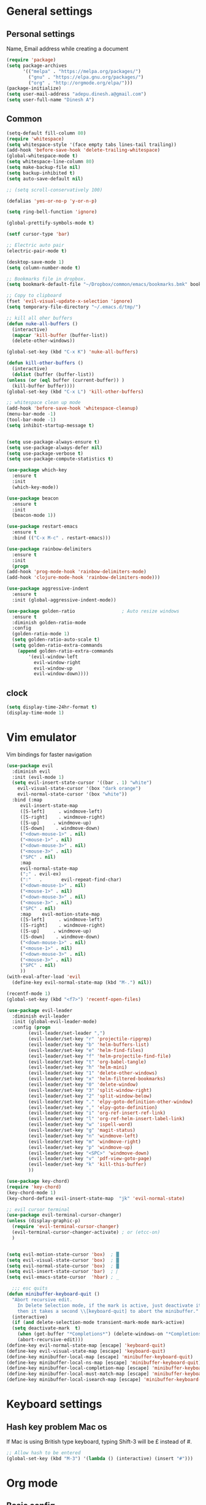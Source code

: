 * General settings

** Personal settings
   Name, Email address while creating a document
   #+BEGIN_SRC emacs-lisp
     (require 'package)
     (setq package-archives
           '(("melpa" . "https://melpa.org/packages/")
             ("gnu" . "https://elpa.gnu.org/packages/")
             ("org" . "http://orgmode.org/elpa/")))
     (package-initialize)
     (setq user-mail-address "adepu.dinesh.a@gmail.com")
     (setq user-full-name "Dinesh A")
   #+END_SRC

** Common
   #+BEGIN_SRC emacs-lisp
     (setq-default fill-column 80)
     (require 'whitespace)
     (setq whitespace-style '(face empty tabs lines-tail trailing))
     (add-hook 'before-save-hook 'delete-trailing-whitespace)
     (global-whitespace-mode t)
     (setq whitespace-line-column 80)
     (setq make-backup-file nil)
     (setq backup-inhibited t)
     (setq auto-save-default nil)

     ;; (setq scroll-conservatively 100)

     (defalias 'yes-or-no-p 'y-or-n-p)

     (setq ring-bell-function 'ignore)

     (global-prettify-symbols-mode t)

     (setf cursor-type 'bar)

     ;; Electric auto pair
     (electric-pair-mode t)

     (desktop-save-mode 1)
     (setq column-number-mode t)

     ;; Bookmarks file in dropbox.
     (setq bookmark-default-file "~/Dropbox/common/emacs/bookmarks.bmk" bookmark-save-flag 1)

     ;; Copy to clipboard
     (fset 'evil-visual-update-x-selection 'ignore)
     (setq temporary-file-directory "~/.emacs.d/tmp/")

     ;; kill all oher buffers
     (defun nuke-all-buffers ()
       (interactive)
       (mapcar 'kill-buffer (buffer-list))
       (delete-other-windows))

     (global-set-key (kbd "C-x K") 'nuke-all-buffers)

     (defun kill-other-buffers ()
       (interactive)
       (dolist (buffer (buffer-list))
	 (unless (or (eql buffer (current-buffer)) )
	   (kill-buffer buffer))))
     (global-set-key (kbd "C-x L") 'kill-other-buffers)

     ;; whitespace clean up mode
     (add-hook 'before-save-hook 'whitespace-cleanup)
     (menu-bar-mode -1)
     (tool-bar-mode -1)
     (setq inhibit-startup-message t)


     (setq use-package-always-ensure t)
     (setq use-package-always-defer nil)
     (setq use-package-verbose t)
     (setq use-package-compute-statistics t)

     (use-package which-key
       :ensure t
       :init
       (which-key-mode))

     (use-package beacon
       :ensure t
       :init
       (beacon-mode 1))

     (use-package restart-emacs
       :ensure t
       :bind (("C-x M-c" . restart-emacs)))

     (use-package rainbow-delimiters
       :ensure t
       :init
       (progn
	 (add-hook 'prog-mode-hook 'rainbow-delimiters-mode)
	 (add-hook 'clojure-mode-hook 'rainbow-delimiters-mode)))

     (use-package aggressive-indent
       :ensure t
       :init (global-aggressive-indent-mode))

     (use-package golden-ratio                 ; Auto resize windows
       :ensure t
       :diminish golden-ratio-mode
       :config
       (golden-ratio-mode 1)
       (setq golden-ratio-auto-scale t)
       (setq golden-ratio-extra-commands
	     (append golden-ratio-extra-commands
		     '(evil-window-left
		       evil-window-right
		       evil-window-up
		       evil-window-down))))
   #+END_SRC


** clock
   #+BEGIN_SRC emacs-lisp
     (setq display-time-24hr-format t)
     (display-time-mode 1)
   #+END_SRC


* Vim emulator
  Vim bindings for faster navigation
#+BEGIN_SRC emacs-lisp
  (use-package evil
    :diminish evil
    :init (evil-mode 1)
    (setq evil-insert-state-cursor '((bar . 1) "white")
	  evil-visual-state-cursor '(box "dark orange")
	  evil-normal-state-cursor '(box "white"))
    :bind (:map
	   evil-insert-state-map
	   ([S-left]     . windmove-left)
	   ([S-right]    . windmove-right)
	   ([S-up]     . windmove-up)
	   ([S-down]    . windmove-down)
	   ("<down-mouse-1>" . nil)
	   ("<mouse-1>" . nil)
	   ("<down-mouse-3>" . nil)
	   ("<mouse-3>" . nil)
	   ("SPC" . nil)
	   :map
	   evil-normal-state-map
	   (";" . evil-ex)
	   (":"   .       evil-repeat-find-char)
	   ("<down-mouse-1>" . nil)
	   ("<mouse-1>" . nil)
	   ("<down-mouse-3>" . nil)
	   ("<mouse-3>" . nil)
	   ("SPC" . nil)
	   :map    evil-motion-state-map
	   ([S-left]     . windmove-left)
	   ([S-right]    . windmove-right)
	   ([S-up]     . windmove-up)
	   ([S-down]    . windmove-down)
	   ("<down-mouse-1>" . nil)
	   ("<mouse-1>" . nil)
	   ("<down-mouse-3>" . nil)
	   ("<mouse-3>" . nil)
	   ("SPC" . nil)
	   ))
  (with-eval-after-load 'evil
    (define-key evil-normal-state-map (kbd "M-.") nil))

  (recentf-mode 1)
  (global-set-key (kbd "<f7>") 'recentf-open-files)

  (use-package evil-leader
    :diminish evil-leader
    :init (global-evil-leader-mode)
    :config (progn
	      (evil-leader/set-leader ",")
	      (evil-leader/set-key "r" 'projectile-ripgrep)
	      (evil-leader/set-key "b" 'helm-buffers-list)
	      (evil-leader/set-key "e" 'helm-find-files)
	      (evil-leader/set-key "f" 'helm-projectile-find-file)
	      (evil-leader/set-key "t" 'org-babel-tangle)
	      (evil-leader/set-key "h" 'helm-mini)
	      (evil-leader/set-key "1" 'delete-other-windows)
	      (evil-leader/set-key "x" 'helm-filtered-bookmarks)
	      (evil-leader/set-key "0" 'delete-window)
	      (evil-leader/set-key "3" 'split-window-right)
	      (evil-leader/set-key "2" 'split-window-below)
	      (evil-leader/set-key "." 'elpy-goto-definition-other-window)
	      (evil-leader/set-key "," 'elpy-goto-definition)
	      (evil-leader/set-key "i" 'org-ref-insert-ref-link)
	      (evil-leader/set-key "l" 'org-ref-helm-insert-label-link)
	      (evil-leader/set-key "w" 'ispell-word)
	      (evil-leader/set-key "g" 'magit-status)
	      (evil-leader/set-key "n" 'windmove-left)
	      (evil-leader/set-key "m" 'windmove-right)
	      (evil-leader/set-key "p" 'windmove-up)
	      (evil-leader/set-key "<SPC>" 'windmove-down)
	      (evil-leader/set-key "v" 'pdf-view-goto-page)
	      (evil-leader/set-key "k" 'kill-this-buffer)
	      ))

  (use-package key-chord)
  (require 'key-chord)
  (key-chord-mode 1)
  (key-chord-define evil-insert-state-map  "jk" 'evil-normal-state)

  ;; evil cursor terminal
  (use-package evil-terminal-cursor-changer)
  (unless (display-graphic-p)
    (require 'evil-terminal-cursor-changer)
    (evil-terminal-cursor-changer-activate) ; or (etcc-on)
    )


  (setq evil-motion-state-cursor 'box)  ; █
  (setq evil-visual-state-cursor 'box)  ; █
  (setq evil-normal-state-cursor 'box)  ; █
  (setq evil-insert-state-cursor 'bar)  ; ⎸
  (setq evil-emacs-state-cursor  'hbar) ; _

    ;;; esc quits
  (defun minibuffer-keyboard-quit ()
    "Abort recursive edit.
      In Delete Selection mode, if the mark is active, just deactivate it;
      then it takes a second \\[keyboard-quit] to abort the minibuffer."
    (interactive)
    (if (and delete-selection-mode transient-mark-mode mark-active)
	(setq deactivate-mark  t)
      (when (get-buffer "*Completions*") (delete-windows-on "*Completions*"))
      (abort-recursive-edit)))
  (define-key evil-normal-state-map [escape] 'keyboard-quit)
  (define-key evil-visual-state-map [escape] 'keyboard-quit)
  (define-key minibuffer-local-map [escape] 'minibuffer-keyboard-quit)
  (define-key minibuffer-local-ns-map [escape] 'minibuffer-keyboard-quit)
  (define-key minibuffer-local-completion-map [escape] 'minibuffer-keyboard-quit)
  (define-key minibuffer-local-must-match-map [escape] 'minibuffer-keyboard-quit)
  (define-key minibuffer-local-isearch-map [escape] 'minibuffer-keyboard-quit)
#+END_SRC



* Keyboard settings
** Hash key problem Mac os
   If Mac is using British type keyboard, typing Shift-3 will be £ instead of #.
   #+BEGIN_SRC emacs-lisp
     ;; Allow hash to be entered
     (global-set-key (kbd "M-3") '(lambda () (interactive) (insert "#")))
   #+END_SRC


* Org mode
** Basic config
   #+BEGIN_SRC emacs-lisp
     (add-to-list 'org-structure-template-alist
                  '("el" "#+BEGIN_SRC emacs-lisp\n?\n#+END_SRC"))
   #+END_SRC

** Org bullets
   #+BEGIN_SRC emacs-lisp
     (use-package org-bullets
       :ensure t
       :config
       (add-hook 'org-mode-hook (lambda () (org-bullets-mode))))
   #+END_SRC


* Git for version control

  #+BEGIN_SRC emacs-lisp
    (use-package magit
      :ensure t)
    (global-auto-revert-mode t)
    (use-package git-gutter
      :ensure t
      :init
      )
    (global-git-gutter-mode 0)
    ;; disable evil in timemachine
    ;; @see https://bitbucket.org/lyro/evil/issue/511/let-certain-minor-modes-key-bindings
    (eval-after-load 'git-timemachine
      '(progn
         (evil-make-overriding-map git-timemachine-mode-map 'normal)
         ;; force update evil keymaps after git-timemachine-mode loaded
         (add-hook 'git-timemachine-mode-hook #'evil-normalize-keymaps)))

    (use-package git-timemachine
      :ensure t
      )

    (use-package evil-magit
      :ensure t)
  #+END_SRC

* Dashboard
  #+BEGIN_SRC emacs-lisp
    (use-package dashboard
      :ensure t
      :config
      (dashboard-setup-startup-hook)
      (setq dashboard-items '((recents . 10)))
      (setq dashboard-banner-logo-title "Hello Dinesh!, Have a good day")
      )
  #+END_SRC


* mode-line

** Theme
#+BEGIN_SRC emacs-lisp
  (use-package monokai-theme
    :ensure t
    :init
    (load-theme 'monokai t))
  ;; (use-package spaceline :ensure t
  ;;   :config
  ;;   (setq-default mode-line-format '("%e" (:eval (spaceline-ml-main)))))

  ;; (use-package spaceline-config :ensure spaceline
  ;;   :config
  ;;   (spaceline-helm-mode 1)
  ;;   (spaceline-emacs-theme))
#+END_SRC


** diminish
   #+BEGIN_SRC emacs-lisp
     (use-package diminish
       :ensure t
       :init
       (diminish 'hungru-delete-mode)
       (diminish 'beacon-mode)
       (diminish 'rainbow-mode)
       (diminish 'flycheck-mode)
       (diminish 'yas-mode)
       (diminish 'auto-revert-mode)
       (diminish 'undo-tree-mode)
       (diminish 'which-key-mode))
   #+END_SRC

   #+RESULTS:


* rust language
#+BEGIN_SRC emacs-lisp
  (use-package rust-mode
  :ensure t
  :diminish t)

  ;; (use-package racer
  ;; :ensure t
  ;; :diminish t
  ;; :bind
  ;; (:map evil-normal-state-map
  ;; 	("M-." .  racer-find-definition)
  ;; 	)
  ;; :config
  ;; (add-hook 'rust-mode-hook #'racer-mode)
  ;; (add-hook 'racer-mode-hook #'eldoc-mode))

  ;; (setq racer-cmd "~/.cargo/bin/racer")
  ;; (setq racer-rust-src-path "~/.multirust/toolchains/stable-x86_64-apple-darwin/lib/rustlib/src/rust/src")

  ;; (add-hook 'rust-mode-hook #'racer-mode)
  ;; (add-hook 'racer-mode-hook #'eldoc-mode)
  ;; (add-hook 'racer-mode-hook #'company-mode)

  ;; (require 'rust-mode)
  ;; (define-key rust-mode-map (kbd "TAB")  #'company-indent-or-complete-common)
  ;; (setq company-tooltip-align-annotations t)



  (use-package flycheck-rust
  :ensure t
  :defer t
  :init (add-hook 'flycheck-mode-hook #'flycheck-rust-setup))

  (use-package flycheck-package
  :ensure t
  :init (with-eval-after-load 'flycheck (flycheck-package-setup)))

  (use-package toml-mode
  :ensure t)

  (use-package clang-format
  :ensure t)

  (use-package cargo
  :ensure t
  :diminish t)
  (add-hook 'rust-mode-hook 'cargo-minor-mode)

  (use-package rg
  :ensure t
  :diminish t)

  ;; snippets
  ;; (add-to-list 'load-path "/home/dinesh/.emacs.d/elpa/rust-snippets/")
  ;; (autoload 'rust-snippets/initialize "rust-snippets")
  ;; (eval-after-load 'yasnippet
  ;;   '(rust-snippets/initialize))
  ;;;;;;;;;;;;;;;;;;;;;;;;;;;;;;;;;;
  ;;;;;;;;;;;;;;;;;;;;;;;;;;;;;;;;;;
  ;; Rust ends
  ;;;;;;;;;;;;;;;;;;;;;;;;;;;;;;;;;;
  ;;;;;;;;;;;;;;;;;;;;;;;;;;;;;;;;;;

#+END_SRC




* flycheck
  #+BEGIN_SRC emacs-lisp
    (use-package flycheck
      :ensure t
      :init
      (global-flycheck-mode t))
  #+END_SRC


* path from shell
#+BEGIN_SRC emacs-lisp
  (use-package exec-path-from-shell
    :ensure t
    ;; :load-path "~/.emacs.d/elisp/exec-path-from-shell/"
    :config
    (push "HISTFILE" exec-path-from-shell-variables)
    (setq exec-path-from-shell-check-startup-files nil)
    (exec-path-from-shell-initialize))
#+END_SRC


* helm
  #+BEGIN_SRC emacs-lisp
    (use-package helm
      :diminish helm-mode
      :defer t
      :bind (("C-x C-f" . helm-find-files))
      :init
      (progn
	(require 'helm-config)
	(helm-mode 1)
	(set-face-attribute 'helm-selection nil
			    )))
    (global-set-key (kbd "M-x") #'helm-M-x)
    (global-set-key (kbd "C-x r b") #'helm-filtered-bookmarks)
    (global-set-key (kbd "C-x C-f") #'helm-find-files)
    (helm-mode 1)
    (setq helm-M-x-fuzzy-match t)

    ;; helm mini
    (global-set-key (kbd "C-x b") 'helm-mini)

    (setq helm-buffers-fuzzy-matching t
	  helm-recentf-fuzzy-match    t)

    (use-package helm-swoop
      :bind (("M-i" . helm-swoop)))

    ;;(use-package helm-fuzzier)
    ;;(require 'helm-fuzzier)

    ;;(helm-fuzzier-mode 1)
    (define-key helm-map (kbd "<tab>") 'helm-execute-persistent-action)
    (global-set-key (kbd "M-y") 'helm-show-kill-ring)

    (use-package projectile
      :config
      (define-key projectile-mode-map (kbd "s-p") 'projectile-command-map)
      (define-key projectile-mode-map (kbd "C-c p") 'projectile-command-map)
      (projectile-mode +1))
    (projectile-global-mode)

    ;; helm projectile
    (use-package helm-projectile)
    (helm-projectile-on)

    (setq projectile-completion-system 'helm)
    (setq projectile-switch-project-action 'helm-projectile)

    ;; an emacs 24.4 macro. You know what to do if you have 24.3
    (use-package flx
      :ensure t)
    (with-eval-after-load 'helm
      ;; make sure you have flx installed
      (require 'flx)
      ;; this is a bit hackish, ATM, redefining functions I don't own
      (defvar helm-flx-cache (flx-make-string-cache #'flx-get-heatmap-str))

      (defun helm-score-candidate-for-pattern (candidate pattern)
	(or (car (flx-score candidate pattern helm-flx-cache)) 0))

      (defun helm-fuzzy-default-highlight-match (candidate)
	(let* ((pair (and (consp candidate) candidate))
	       (display (if pair (car pair) candidate))
	       (real (cdr pair)))
	  (with-temp-buffer
	    (insert display)
	    (goto-char (point-min))
	    (if (string-match-p " " helm-pattern)
		(cl-loop with pattern = (split-string helm-pattern)
			 for p in pattern
			 do (when (search-forward p nil t)
			      (add-text-properties
			       (match-beginning 0) (match-end 0) '(face helm-match))))
	      (cl-loop with pattern = (cdr (flx-score display
						      helm-pattern helm-flx-cache))
		       for index in pattern
		       do (add-text-properties
			   (1+ index) (+ 2 index) '(face helm-match))))
	    (setq display (buffer-string)))
	  (if real (cons display real) display))))

    (use-package helm-rg)
  #+END_SRC




* Nerd commenter
#+BEGIN_SRC emacs-lisp
  (use-package evil-nerd-commenter
    :ensure t
    :config(progn
	     (evilnc-default-hotkeys)))
#+END_SRC

* Diminish modes
#+BEGIN_SRC emacs-lisp
  (diminish 'whitespace-mode)
#+END_SRC

* Latex
  #+BEGIN_SRC emacs-lisp
      (use-package tex
      :ensure auctex
      :config)
    (setq TeX-auto-save t)
    (setq TeX-parse-self t)
    (setq-default TeX-master nil)
    (add-hook 'LaTeX-mode-hook 'visual-line-mode)
    (add-hook 'LaTeX-mode-hook 'flyspell-mode)
    (add-hook 'LaTeX-mode-hook 'LaTeX-math-mode)
    (add-hook 'LaTeX-mode-hook 'turn-on-reftex)
    (setq reftex-plug-into-AUCTeX t)
    (font-lock-add-keywords
     'latex-mode
     `((,(concat "^\\s-*\\\\\\("
		 "\\(documentclass\\|\\(sub\\)?section[*]?\\)"
		 "\\(\\[[^]% \t\n]*\\]\\)?{[-[:alnum:]_ ]+"
		 "\\|"
		 "\\(begin\\|end\\){document"
		 "\\)}.*\n?")
	(0 'your-face append))))

    ;; master file settings
    (setq-default TeX-master nil)
    (setq-default TeX-master "master")
    ;; (setq TeX-show-compilation t)

    ;; get the bibliography
    (setq reftex-bibliography-commands '("bibliography" "nobibliography" "addbibresource"))
    '(reftex-use-external-file-finders t)
    (eval-after-load 'helm-mode '(add-to-list
				  'helm-completing-read-handlers-alist '(reftex-citation . nil) )
		     )
    (autoload 'helm-bibtex "helm-bibtex" "" t)
    (setq bibtex-completion-bibliography
	  '("~/Dropbox/Research/references.bib"
	    ))
    (setq bibtex-completion-library-path '("~/Dropbox/papers" "/path2/to/pdfs"))
    (setq bibtex-completion-format-citation-functions
	  '((org-mode      . bibtex-completion-format-citation-org-link-to-PDF)
	    (latex-mode    . bibtex-completion-format-citation-cite)
	    (markdown-mode . bibtex-completion-format-citation-pandoc-citeproc)
	    (default       . bibtex-completion-format-citation-default)))


    (use-package company-auctex
      :ensure t
      :config
      (company-auctex-init))

    ;; From https://github.com/vspinu/company-math/issues/9
    ;; settign up latex auto completion
    (add-to-list 'company-backends 'company-math-symbols-unicode)
    (defun my-latex-mode-setup ()
      (setq-local company-backends
		  (append '((company-math-symbols-latex company-latex-commands))
			  company-backends)))
    (add-hook 'tex-mode-hook 'my-latex-mode-setup)

    ;; math symbols in latex
    (use-package company-math
      :ensure t)

    (add-to-list 'company-backends 'company-math-symbols-unicode)
    ;; Add yasnippet support for all company backends
    ;; https://github.com/syl20bnr/spacemacs/pull/179
    (defvar company-mode/enable-yas t
      "Enable yasnippet for all backends.")

    (defun company-mode/backend-with-yas (backend)
      (if (or (not company-mode/enable-yas) (and (listp backend) (member 'company-yasnippet backend)))
	  backend
	(append (if (consp backend) backend (list backend))
		'(:with company-yasnippet))))

    (setq company-backends (mapcar #'company-mode/backend-with-yas company-backends))
    ;; for different cite types
    (setq reftex-cite-format 'natbib)
  #+END_SRC

* eshell
#+BEGIN_SRC emacs-lisp
  (defun my-shell-hook ()
    (local-set-key "\C-cl" 'erase-buffer))

  (add-hook 'shell-mode-hook 'my-shell-hook)
  (add-hook 'eshell-mode-hook (lambda() (company-mode 0)))
#+END_SRC

* elpy
#+BEGIN_SRC emacs-lisp
  (use-package elpy
    ;; :load-path "~/.emacs.d/elisp/elpy/"
    :ensure t
    :diminish elpy-mode
    :config(progn
	     ;; (setq elpy-rpc-python-command "python3")
	     ;; (setq 'python-indent-offset 4)
	     (setq python-shell-completion-native-enable nil)
	     (setq elpy-rpc-timeout 10)
	     (setq elpy-rpc-backend "jedi")
	     ;; (elpy-use-ipython)
	     ;; (elpy-clean-modeline)
	     (elpy-enable)))
  (use-package virtualenv
    :ensure)
  (let ((virtualenv-workon-starts-python nil))
    (virtualenv-workon "sph"))
  (delete `elpy-module-highlight-indentation elpy-modules)
#+END_SRC


* Markdown

  #+BEGIN_SRC emacs-lisp
    (use-package markdown-mode
      :ensure t
      :commands (markdown-mode gfm-mode)
      :mode (("README\\.md\\'" . gfm-mode)
	     ("\\.md\\'" . markdown-mode)
	     ("\\.markdown\\'" . markdown-mode))
      :init (setq markdown-command "multimarkdown"))
  #+END_SRC
